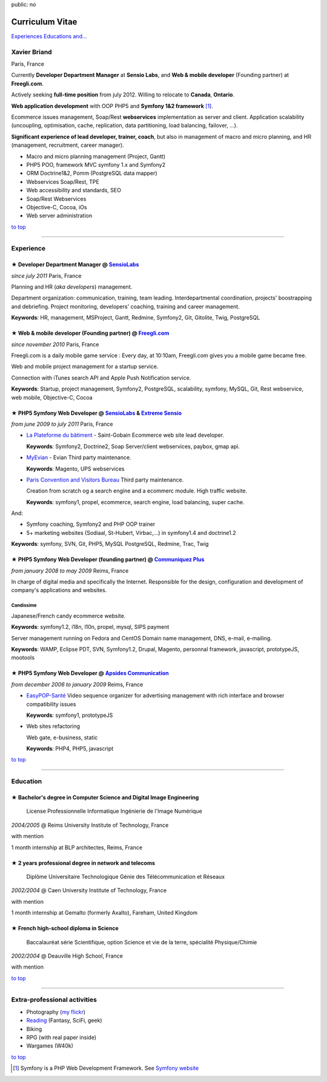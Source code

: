 public: no

Curriculum Vitae
================

.. class:: btn

`Experiences <#experience>`_ `Educations <#education>`_  `and... <#extra-professional-activities>`_

Xavier Briand
-------------
Paris, France

Currently **Developer Department Manager** at **Sensio Labs**, and **Web & mobile developer** (Founding partner) at **Freegli.com**.

Actively seeking **full-time position** from july 2012. Willing to relocate to **Canada**, **Ontario**.

**Web application development** with OOP PHP5 and **Symfony 1&2 framework** [#symfony]_.

Ecommerce issues management, Soap/Rest **webservices** implementation as server and client.
Application scalability (uncoupling, optimisation, cache, replication, data partitioning, load balancing, failover, ...).

**Significant experience of lead developer, trainer, coach**, but also in management of macro and micro planning, and HR (management, recruitment, career manager).

* Macro and micro planning management (Project, Gantt)
* PHP5 POO, framework MVC symfony 1.x and Symfony2
* ORM Doctrine1&2, Pomm (PostgreSQL data mapper)
* Webservices Soap/Rest, TPE
* Web accessibility and standards, SEO
* Soap/Rest Webservices
* Objective-C, Cocoa, iOs
* Web server administration

.. class:: btn

`to top <#>`_

----

Experience
----------

★ Developer Department Manager @ `SensioLabs`_
...............................................
*since july 2011* Paris, France

Planning and HR (*aka developers*) management.

Department organization: communication, training, team leading.
Interdepartmental coordination, projects' boostrapping and debriefing.
Project monitoring, developers' coaching, training and career management. 

**Keywords**: HR, management, MSProject, Gantt, Redmine, Symfony2, Git, Gitolite, Twig, PostgreSQL

★ Web & mobile developer (Founding partner) @ `Freegli.com`_
.............................................................
*since november 2010* Paris, France

Freegli.com is a daily mobile game service : Every day, at 10:10am, Freegli.com gives you a mobile game became free.

Web and mobile project management for a startup service.

Connection with iTunes search API and Apple Push Notification service.

**Keywords**: Startup, project management, Symfony2, PostgreSQL, scalability, symfony, MySQL, Git, Rest webservice, web mobile, Objective-C, Cocoa


★ PHP5 Symfony Web Developer @ `SensioLabs`_ & `Extreme Sensio`_
.................................................................
*from june 2009 to july 2011* Paris, France

* `La Plateforme du bâtiment`_ - Saint-Gobain
  Ecommerce web site lead developer.

  **Keywords**: Symfony2, Doctrine2, Soap Server/client webservices, paybox, gmap api.

* `MyEvian`_ - Evian
  Third party maintenance.

  **Keywords**: Magento, UPS webservices

* `Paris Convention and Visitors Bureau`_ 
  Third party maintenance.

  Creation from scratch og a search engine and a ecommerc module. High traffic website.

  **Keywords**: symfony1, propel, ecommerce, search engine, load balancing, super cache.

And:

* Symfony coaching, Symfony2 and PHP OOP trainer
* 5+ marketing websites (Sodiaal, St-Hubert, Virbac,...) in symfony1.4 and doctrine1.2

**Keywords**: symfony, SVN, Git, PHP5, MySQL PostgreSQL, Redmine, Trac, Twig

★ PHP5 Symfony Web Developer (founding partner) @ `Communiquez Plus`_
......................................................................
*from january 2008 to may 2009* Reims, France

In charge of digital media and specifically the Internet.
Responsible for the design, configuration and development of company's applications and websites.

Candissime
''''''''''
Japanese/French candy ecommerce website.

**Keywords**: symfony1.2, i18n, l10n, propel, mysql, SIPS payment

Server management running on Fedora and CentOS
Domain name management, DNS, e-mail, e-mailing. 

**Keywords**: WAMP, Eclipse PDT, SVN, Symfony1.2, Drupal, Magento, personnal framework, javascript, prototypeJS, mootools


★ PHP5 Symfony Web Developer @ `Apsides Communication`_
.......................................................
*from december 2006 to january 2009* Reims, France

* `EasyPOP-Santé`_
  Video sequence organizer for advertising management with rich interface and browser compatibility issues

  **Keywords**: symfony1, prototypeJS

* Web sites refactoring

  Web gate, e-business, static

  **Keywords**: PHP4, PHP5, javascript

.. class:: btn

`to top <#>`_

----

Education
---------

★ Bachelor's degree in Computer Science and Digital Image Engineering
......................................................................

  License Professionnelle Informatique Ingénierie de l'Image Numérique

*2004/2005* @ Reims University Institute of Technology, France

with mention

1 month internship at BLP architectes, Reims, France

★ 2 years professional degree in network and telecoms
.....................................................

  Diplôme Universitaire Technologique Génie des Télécommunication et Réseaux

*2002/2004* @ Caen University Institute of Technology, France

with mention

1 month internship at Gemalto (formerly Axalto), Fareham, United Kingdom

★ French high-school diploma in Science
.......................................

  Baccalauréat série Scientifique, option Science et vie de la terre, spécialité Physique/Chimie

*2002/2004* @ Deauville High School, France

with mention

.. class:: btn

`to top <#>`_

----

Extra-professional activities
-----------------------------

* Photography (`my flickr`_)
* `Reading`_ (Fantasy, SciFi, geek)
* Biking
* RPG (with real paper inside)
* Wargames (W40k)

.. class:: btn

`to top <#>`_

.. [#symfony] Symfony is a PHP Web Development Framework. See `Symfony website`_ 

.. _`Symfony website`: http://symfony.com/
.. _`SensioLabs`: http://sensiolabs.com/
.. _`Extreme Sensio`: http://www.extreme-sensio.com/
.. _`Freegli.com`: http://www.freegli.com/
.. _`La Plateforme du bâtiment`: http://www.laplateforme.com/
.. _`MyEvian`: http://www.myevian.com/
.. _`Paris Convention and Visitors Bureau`: http://www.parisinfo.com/
.. _`Communiquez Plus`: http://app-commplus.com/
.. _`Apsides Communication`: http://www.apsides-communication.com/
.. _`easyPOP-Santé`: http://www.easypop-sante.com/
.. _`my flickr`: http://www.flickr.com/xavierbriand
.. _`reading`: /last-books/


